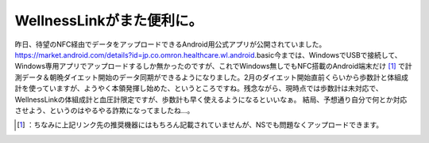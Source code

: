 ﻿WellnessLinkがまた便利に。
######################################


昨日、待望のNFC経由でデータをアップロードできるAndroid用公式アプリが公開されていました。
https://market.android.com/details?id=jp.co.omron.healthcare.wl.android.basic今までは、WindowsでUSBで接続して、Windows専用アプリでアップロードするしか無かったのですが、これでWindows無しでもNFC搭載のAndroid端末だけ [#]_ で計測データ＆朝晩ダイエット開始のデータ同期ができるようになりました。2月のダイエット開始直前くらいから歩数計と体組成計を使っていますが、ようやく本領発揮し始めた、というところですね。残念ながら、現時点では歩数計は未対応で、WellnessLinkの体組成計と血圧計限定ですが、歩数計も早く使えるようになるといいなぁ。
結局、予想通り自分で何とか対応させよう、というのはやるやる詐欺になってましたね…。



.. [#] ：ちなみに上記リンク先の推奨機器にはもちろん記載されていませんが、NSでも問題なくアップロードできます。



.. author:: mkouhei
.. categories:: life, gadget, 
.. tags::
.. comments::


